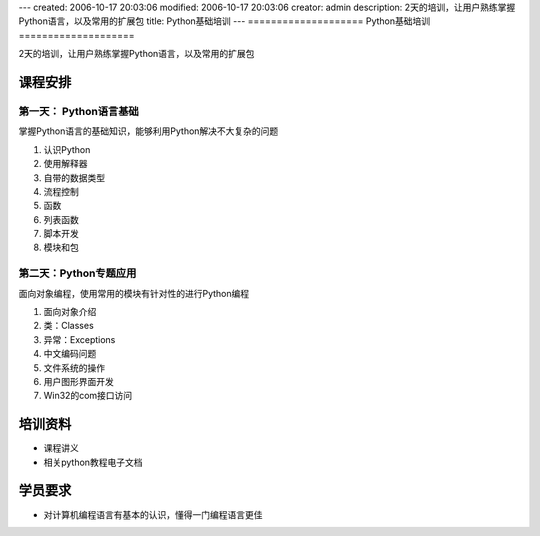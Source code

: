 ---
created: 2006-10-17 20:03:06
modified: 2006-10-17 20:03:06
creator: admin
description: 2天的培训，让用户熟练掌握Python语言，以及常用的扩展包
title: Python基础培训
---
====================
Python基础培训
====================

2天的培训，让用户熟练掌握Python语言，以及常用的扩展包

课程安排
=====================
第一天： Python语言基础
----------------------------
掌握Python语言的基础知识，能够利用Python解决不大复杂的问题

1. 认识Python
#. 使用解释器
#. 自带的数据类型
#. 流程控制
#. 函数
#. 列表函数
#. 脚本开发
#. 模块和包

第二天：Python专题应用
------------------------
面向对象编程，使用常用的模块有针对性的进行Python编程

1. 面向对象介绍
#. 类：Classes
#. 异常：Exceptions
#. 中文编码问题
#. 文件系统的操作
#. 用户图形界面开发
#. Win32的com接口访问

培训资料
====================
- 课程讲义
- 相关python教程电子文档

学员要求
==============
- 对计算机编程语言有基本的认识，懂得一门编程语言更佳
